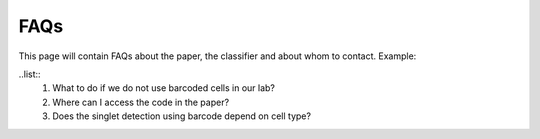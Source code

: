 ==============
FAQs
==============
This page will contain FAQs about the paper, the classifier and about whom to contact.
Example:

..list::
    1. What to do if we do not use barcoded cells in our lab?
    2. Where can I access the code in the paper?
    3. Does the singlet detection using barcode depend on cell type?

.. contents:: Contents:
    :local: